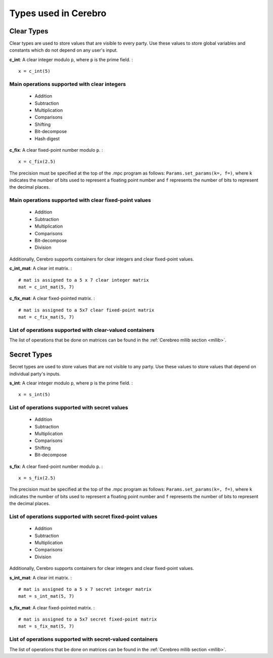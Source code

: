 .. _types:

*************************
Types used in Cerebro
*************************



Clear Types
################

Clear types are used to store values that are visible to every party. Use these values to store global variables and constants which do not depend on any user's input.


**c_int**: A clear integer modulo ``p``, where ``p`` is the prime field. :
::
	x = c_int(5)

Main operations supported with clear integers
***************************************************
	* Addition
	* Subtraction
	* Multiplication
	* Comparisons
	* Shifting
	* Bit-decompose
	* Hash digest


**c_fix**: A clear fixed-point number modulo ``p``. :
::
	x = c_fix(2.5)

The precision must be specified at the top of the .mpc program as follows: ``Params.set_params(k=, f=)``, where ``k`` indicates the number of bits used to represent a floating point number and ``f`` represents the number of bits to represent the decimal places.

Main operations supported with clear fixed-point values
*********************************************************
	* Addition
	* Subtraction
	* Multiplication
	* Comparisons
	* Bit-decompose
	* Division

Additionally, Cerebro supports containers for clear integers and clear fixed-point values.

**c_int_mat**: A clear int matrix. :
::
	# mat is assigned to a 5 x 7 clear integer matrix
	mat = c_int_mat(5, 7)

**c_fix_mat**: A clear fixed-pointed matrix. :
::
	# mat is assigned to a 5x7 clear fixed-point matrix
	mat = c_fix_mat(5, 7)


List of operations supported with clear-valued containers
************************************************************
The list of operations that be done on matrices can be found in the :ref:`Cerebreo mllib section <mllib>`. 





Secret Types
################

Secret types are used to store values that are not visible to any party. Use these values to store values that depend on individual party's inputs.

**s_int**: A clear integer modulo ``p``, where ``p`` is the prime field. :
::
	x = s_int(5)


List of operations supported with secret values
***************************************************
	* Addition
	* Subtraction
	* Multiplication
	* Comparisons
	* Shifting
	* Bit-decompose

**s_fix**: A clear fixed-point number modulo ``p``. :
::
	x = s_fix(2.5)

The precision must be specified at the top of the .mpc program as follows: ``Params.set_params(k=, f=)``, where ``k`` indicates the number of bits used to represent a floating point number and ``f`` represents the number of bits to represent the decimal places.

List of operations supported with secret fixed-point values
*************************************************************
	* Addition
	* Subtraction
	* Multiplication
	* Comparisons
	* Division


Additionally, Cerebro supports containers for clear integers and clear fixed-point values.

**s_int_mat**: A clear int matrix. :
::
	# mat is assigned to a 5 x 7 secret integer matrix
	mat = s_int_mat(5, 7)

**s_fix_mat**: A clear fixed-pointed matrix. :
::
	# mat is assigned to a 5x7 secret fixed-point matrix
	mat = s_fix_mat(5, 7)


List of operations supported with secret-valued containers
************************************************************
The list of operations that be done on matrices can be found in the :ref:`Cerebreo mllib section <mllib>`. 
